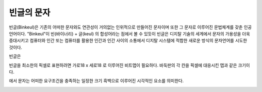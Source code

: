빈글의 문자
======================
빈글(Binkeul)은 기존의 어떠한 문자와도 연관성이 거의없는 인위적으로 만들어진 문자이며 또한 그 문자로 이루어진 문법체계를 갖춘 인공언어이다.
"Binkeul"이 빈(바이너리) + 글(keul) 의 합성어라는 점에서 볼 수 있듯이 
빈글은 디지탈 기술의 세계에서 문자의 가용성을 더욱 증대시키고 컴퓨터와 인간 또는 컴퓨터를 활용한 인간과 인간 사이의 소통에서 디지탈 시스템에 적합한 새로운 방식의 문자언어를 시도한 것이다.

빈글은 

빈글을 최소한의 픽셀로 표현하려면 가로18 x 세로18 로 이루어진 비트맵이 필요하다.
바둑판의 각 칸을 픽셀에 대응시킨 맵과 같은 크기이다.

.. image:: /_static/빈글의문자/Go_board.png


에서 문자는 어떠한 요구조건을 충족하는 일정한 크기 흑백으로 이루어진 시각적인 요소를 의미한다.


.. image:: /_static/빈글의문자/wf02.png
   :width: 80
   
.. raw:: html
    :file: ./_static/빈글의문자/s01-.svg
    

.. raw:: html

    <object data="./_static/빈글의문자/wf02.svg" type="image/svg+xml"></object>
    
